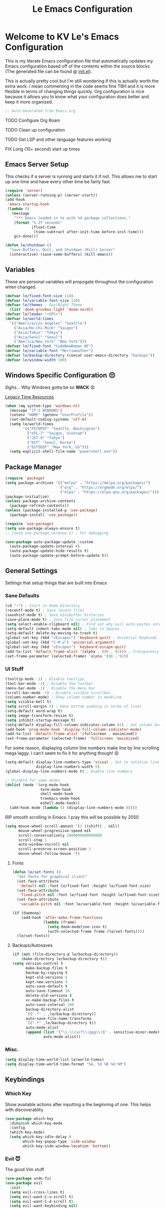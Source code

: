 #+title: Le Emacs Configuration
#+PROPERTY: header-args:emacs-lisp :tangle ./init.el :mkdirp yes

* Welcome to KV Le's Emacs Configuration
This is my literate Emacs configuration file that automatically updates my Emacs configuration based off of the contents within the source blocks (The generated file can be found @ [[file:init.el][init.el]]).

This is actually pretty cool but I'm still wondering if this is actually worth the extra work. I mean commenting in the code seems fine TBH and it is more flexible in terms of changing things quickly. Org configuration is nice because it allows you to know what your configuration does better and keep it more organized.

#+begin_src emacs-lisp
  ;; Auto-Generated from Emacs.org
#+end_src

******* TODO Configure Org Roam

******* TODO Clean up configuration

******* TODO Get LSP  and other language features working

******* FIX Long (10+ second) start up times

** Emacs Server Setup
This checks if a server is running and starts it if not. This allows me to start up one time and have every other time be fairly fast.
#+begin_src emacs-lisp
  (require 'server)
  (unless (server-running-p) (server-start))
  (add-hook
   'emacs-startup-hook
   (lambda ()
     (message
      "*** Emacs loaded in %s with %d garbage collections."
      (format "%.2f seconds"
              (float-time
               (time-subtract after-init-time before-init-time)))
      gcs-done)))

  (defun le/shutdown ()
    "Save Buffers, Quit, and Shutdown (Kill) Server"
    (interactive) (save-some-buffers) (kill-emacs))
#+end_src

** Variables
These are personal variables will propogate throughout the configuration when changed.
#+begin_src emacs-lisp
  (defvar le/fixed-font-size 118)
  (defvar le/variable-font-size 110)
  (defvar le/themes ; Day/Night Theme
    (list 'doom-gruvbox-light 'doom-nord))
  (defvar le/leader "<SPC>")
  (defvar le/world-times
    '(("America/Los_Angeles" "Seattle")
      ("Asia/Ho-Chi-Minh" "Saigon")
      ("Asia/Tokyo" "Tokyo")
      ("Asia/Seoul" "Seoul")
      ("America/New_York" "New York")))
  (defvar le/fixed-font "CodeNewRoman NF")
  (defvar le/variable-font "Merriweather")
  (defvar le/backup-directory (concat user-emacs-directory "backups"))
  (defvar le/window-width 100)
#+end_src

** Windows Specific Configuration 😔
/Sighs/... Why Windows gotta be so *WACK* 😡

[[https://docs.oracle.com/cd/E19057-01/nscp.cal.svr.35/816-5523-10/appf.html][Legacy Time Resources]]
#+begin_src emacs-lisp
  (when (eq system-type 'windows-nt)
    (message "IT'S WINDOWS")
    (setenv "HOME" (getenv "UserProfile"))
    (set-default-coding-systems 'utf-8)
    (setq le/world-times
          '(("PST8PDT" "Seattle, Washington")
            ("UTC-7" "Saigon, Vietnam")
            ("JST-9" "Tokyo")
            ("KST" "Seoul, Korea")
            ("EST5EDT" "New York, US")))
    (setq explicit-shell-file-name "powershell.exe"))
#+end_src

** Package Manager
#+begin_src emacs-lisp
  (require 'package)
  (setq package-archives '(("melpa" . "https://melpa.org/packages/")
                           ("org" . "https://orgmode.org/elpa/")
                           ("elpa" . "https://elpa.gnu.org/packages/")))
  (package-initialize)
  (unless package-archive-contents
    (package-refresh-contents))
  (unless (package-installed-p 'use-package)
    (package-install 'use-package))

  (require 'use-package)
  (setq use-package-always-ensure t)
  ;; (setq use-package-verbose t) ; For debugging

  (use-package auto-package-update :custom
    (auto-package-update-interval 4)
    (auto-package-update-hide-results t)
    (auto-package-update-prompt-before-update t))
#+end_src

** General Settings
Settings that setup things that are built into Emacs

*** Sane Defaults
#+begin_src emacs-lisp
  (cd "~") ; Start in Home Directory
  (recentf-mode t) ; Save recent files
  (savehist-mode t) ; Save minibuffer histories
  (save-place-mode t) ; Save file cursor placement
  (setq select-enable-clipboard nil) ; Find out why evil auto-pastes into clipboard
  (setq-default indent-tabs-mode nil) ; Tabs to Spaces
  (setq-default delete-by-moving-to-trash t)
  (global-set-key (kbd "<Escape>") 'keyboard-quit) ; Universal Keybinds
  (global-set-key (kbd "C-M-u") 'universal-argument)
  (global-set-key (kbd "<Escape>") 'keyboard-escape-quit)
  (add-to-list 'default-frame-alist '(alpha . (96 . 92))) ; Transparency YEET
  (set-frame-parameter (selected-frame) 'alpha '(96 . 92))
#+end_src

*** UI Stuff
#+begin_src emacs-lisp
  (tooltip-mode -1) ; Disable tooltips
  (tool-bar-mode -1) ; Disable the toolbar
  (menu-bar-mode -1) ; Disable the menu bar
  (scroll-bar-mode -1) ; Disable visible scrollbar
  (column-number-mode) ; Show column number in modeline
  (setq visible-bell t)
  (setq scroll-margin 5) ; Have bottom padding in terms of lines
  (setq-default word-wrap t)
  (setq image-transform-resize t)
  (setq inhibit-startup-message t)
  (setq-default display-fill-column-indicator-column 81) ; Set column border
  (add-hook 'prog-mode-hook 'display-fill-column-indicator-mode)
  (add-to-list 'default-frame-alist '(fullscreen . maximized))
  (set-frame-parameter (selected-frame) 'fullscreen 'maximized)
#+end_src

For some reason, displaying column line numbers make line by line scrolling mega laggy. I can't seem to fix it for anything though! 😡
#+begin_src emacs-lisp
  (setq-default display-line-numbers-type 'visual ; Set to relative line numbers
                display-line-numbers-width 5)
  (global-display-line-numbers-mode t) ; Enable line numbers

  ;; Disable for some modes
  (dolist (mode '(org-mode-hook
                  term-mode-hook
                  shell-mode-hook
                  treemacs-mode-hook
                  eshell-mode-hook))
    (add-hook mode (lambda () (display-line-numbers-mode 0))))
#+end_src

RIP smooth scrolling in Emacs. I pray this will be possible by 2050
#+begin_src emacs-lisp
  (setq mouse-wheel-scroll-amount '(2 ((shift) . nil))
        mouse-wheel-progressive-speed nil
        scroll-conservatively 1000000000000000
        scroll-step 1
        auto-window-vscroll nil
        scroll-preserve-screen-position 1
        mouse-wheel-follow-mouse 't)
#+end_src

**** Fonts
#+begin_src emacs-lisp
  (defun le/set-fonts ()
    "Set fonts for graphical client"
    (set-face-attribute
     'default nil :font le/fixed-font :height le/fixed-font-size)
    (set-face-attribute
     'fixed-pitch nil :font le/fixed-font :height le/fixed-font-size)
    (set-face-attribute
     'variable-pitch nil :font le/variable-font :height le/variable-font-size))

  (if (daemonp)
      (add-hook 'after-make-frame-functions
                (lambda (frame)
                  (setq doom-modeline-icon t)
                  (with-selected-frame frame (le/set-fonts))))
    (le/set-fonts))
#+end_src

**** Backups/Autosaves
#+begin_src emacs-lisp
  (if (not (file-directory-p le/backup-directory))
      (make-directory le/backup-directory t))
  (setq version-control t
        make-backup-files t
        backup-by-copying t
        kept-old-versions 6
        kept-new-versions 9
        auto-save-default t
        auto-save-timeout 20
        delete-old-versions t
        vc-make-backup-files t
        auto-save-interval 200
        backup-directory-alist
        `((".*" . ,le/backup-directory))
        auto-save-file-name-transforms
        `((".*" ,le/backup-directory t))
        auto-mode-alist
        (append (list '("\\.\\(vcf\\|gpg\\)$" . sensitive-minor-mode))
                auto-mode-alist))
#+end_src

*** Misc.
#+begin_src emacs-lisp
  (setq display-time-world-list le/world-times)
  (setq display-time-world-time-format "%A, %d %B %H:%M")
#+end_src

** Keybindings
*** Which Key
Show available actions after inputting a the beginning of one. This helps with discoverablity
#+begin_src emacs-lisp
  (use-package which-key
    :diminish which-key-mode
    :config
    (which-key-mode)
    (setq which-key-idle-delay 0
          which-key-popup-type 'side-window
          which-key-side-window-location 'bottom))
#+end_src

*** Evil 😈
The good Vim stuff
#+begin_src emacs-lisp
  (use-package undo-fu)
  (use-package evil
    :init
    (setq evil-cross-lines t)
    (setq evil-want-C-u-scroll t)
    (setq evil-want-C-d-scroll t)
    (setq evil-want-keybinding nil)
    (setq evil-want-C-w-delete nil)
    (setq evil-want-Y-yank-to-eol t)
    (setq evil-undo-system 'undo-fu)
    (setq evil-vsplit-window-right t)
    (setq evil-vsplit-window-below t)
    (setq evil-respect-visual-line-mode t)
    :config
    (evil-mode t)
    (evil-define-key 'normal 'global "U" 'evil-redo)
    (evil-define-key 'motion 'global "j" 'evil-next-visual-line)
    (evil-define-key 'motion 'global "k" 'evil-previous-visual-line)
    (evil-define-key 'motion 'global "L" 'evil-last-non-blank)
    (evil-define-key 'motion 'global "H" 'evil-first-non-blank-of-visual-line)

    (evil-define-key 'normal 'global "gk" 'evil-window-up)
    (evil-define-key 'normal 'global "gj" 'evil-window-down)
    (evil-define-key 'normal 'global "gh" 'evil-window-left)
    (evil-define-key 'normal 'global "gl" 'evil-window-right)

    ;; Why does yank not go for system clipboard?
    (evil-define-key 'insert 'global (kbd "C-v") 'clipboard-yank)
    (evil-define-key 'visual 'global (kbd "C-c") 'clipboard-kill-ring-save)

    ;; Find out how to make this work
    ;; Find out why I need lambda interactive pattern. Why not just quote?
    ;; (evil-define-key '(normal motion) 'global "n"
    ;;   (lambda () (interactive)
    ;;     (evil-search-next) (evil-scroll-line-to-center)))

    (define-key evil-insert-state-map (kbd "C-g") 'evil-normal-state)
    (evil-set-initial-state 'messages-buffer-mode 'normal))
  (use-package evil-commentary :after evil :config (evil-commentary-mode))
  (use-package evil-surround :after evil :config (global-evil-surround-mode t))
  (use-package evil-collection :after evil
    :config
    (setq evil-collection-magit-want-horizontal-movement t)
    (evil-collection-init))
  (use-package evil-snipe :after evil
    :config (evil-snipe-mode +1) (evil-snipe-override-mode +1)
    (setq evil-snipe-scope 'visible
          evil-snipe-show-prompt nil))
#+end_src

*** Leader Key
Prevent Emacs Pinky and improve ergonomics with a key that lets me easily execute custom actions
#+begin_src emacs-lisp
  (defun le/nth-leader (n &optional after)
    "Repeat Leader n times"
    (let ((result ""))
      (dotimes (_ n) (setq result (concat result le/leader)))
      (concat result after)))

  (use-package general
    :config
    (general-create-definer le/leader-maps
      :keymaps '(normal insert visual emacs)
      :prefix le/leader
      :global-prefix (concat "M-" le/leader))
    ;; Thank God for this
    ;; https://github.com/emacs-evil/evil-magit/issues/14#issuecomment-626583736
    (general-define-key
     :keymaps 'transient-base-map
     "<escape>" 'transient-quit-one) ;; Allow exiting transient menus in Magit

    (le/leader-maps
      "=" 'zoom
      "z" '(writeroom-mode :which-key "Zen Mode")
      "tt" '(consult-theme :which-key "Choose Theme")
      "gg" '(magit :which-key "Magit")
      "/" '(consult-line :which-key "Fuzzy Find in Buffer")

      "b"  '(:ignore t :which-key "Buffer ...")
      "bk" '(kill-this-buffer :which-key "Kill This Buffer")
      "bK" '(kill-buffer :which-key "Kill Some Buffer")

      "f"  '(:ignore t :which-key "Find ...")
      "fb" '(consult-buffer :which-key "Find Buffers")
      "fe" '(treemacs :which-key "File Tree")
      "fE" '(dired-jump :which-key "File Explorer")
      "ff" '(project-find-file :which-key "Find File in Project")
      "fg" '(consult-ripgrep :which-key "Grep Project")
      "fr" '(consult-recent-file :which-key "Find Recent Files")

      "x"  '(:ignore t :which-key "Execute ...")
      "xr" '(eval-region :which-key "Execute Region")
      "xb" '(eval-buffer :which-key "Execute Buffer")
      "xe" '(eval-last-sexp :which-key "Execute Expression")

      "o"  '(:ignore t :which-key "Organization ...")
      "oo" '(consult-outline :which-key "Outline")

      "w" (general-simulate-key "C-w")
      "h" (general-simulate-key "C-h")
      "pp" '(projectile-command-map :which-key "Projectile")
      (le/nth-leader 2) (general-simulate-key "M-x")))
      #+end_src

** Completion Setup
These are the various packages that allow me to show various suggestions in an efficient manner.

#+begin_src emacs-lisp
  (use-package vertico :custom (vertico-cycle t) :init (vertico-mode))
  (use-package emacs
    :init
    (defun crm-indicator (args)
      (cons (concat "[CRM] " (car args)) (cdr args)))
    (advice-add #'completing-read-multiple :filter-args #'crm-indicator)
    (setq minibuffer-prompt-properties
          '(read-only t cursor-intangible t face minibuffer-prompt))
    (add-hook 'minibuffer-setup-hook #'cursor-intangible-mode)
    (setq enable-recursive-minibuffers t))

  (use-package marginalia :after vertico :init (marginalia-mode))

  (use-package orderless :init
    (defun le/flex-style (pattern _index _total)
      "Flexible (Fuzzy) search dispatcher (completion mode)"
      (when (string-suffix-p "~" pattern)
        `(orderless-flex . ,(substring pattern 0 -1))))
    (setq completion-styles '(orderless)
          completion-category-defaults nil
          orderless-style-dispatchers '(le/flex-style)
          completion-category-overrides '((file (styles partial-completion)))))

  ;; Project Stuff
  (use-package projectile :defer 0
    :diminish projectile-mode :config (projectile-mode)
    :init
    (when (file-directory-p "~/Documents/Projects")
      (setq projectile-project-search-path '("~/Documents/Projects")))
    (setq projectile-switch-project-action #'projectile-dired))

  (use-package consult :defer 0
    :config
    (autoload 'projectile-project-root "projectile")
    (setq consult-project-root-function #'projectile-project-root))
#+end_src

** Org Mode
A strong organization framework to help me organize my life. (TBH it's making me sink more time than I'll be saving XD)

#+begin_src emacs-lisp
  (defun le/org-mode-setup ()
    (org-indent-mode)
    (variable-pitch-mode 1)
    (visual-line-mode 1))

  (defun le/org-font-setup ()
    ;; Set faces for heading levels
    (dolist (face '((org-level-1 . 2.00)
                    (org-level-2 . 1.75)
                    (org-level-3 . 1.50)
                    (org-level-4 . 1.40)
                    (org-level-5 . 1.30)
                    (org-level-6 . 1.20)
                    (org-level-7 . 1.15)
                    (org-level-8 . 1.10)))
      (set-face-attribute
       (car face) nil
       :font (concat le/variable-font " black") :weight 'bold :height (cdr face)))

    (set-face-attribute 'org-block nil :foreground nil :inherit 'fixed-pitch)
    (set-face-attribute 'org-code nil :inherit '(shadow fixed-pitch))
    (set-face-attribute 'org-table nil :inherit '(shadow fixed-pitch))
    (set-face-attribute 'org-verbatim nil :inherit '(shadow fixed-pitch))
    (set-face-attribute 'org-special-keyword nil :inherit '(font-lock-comment-face fixed-pitch))
    (set-face-attribute 'org-meta-line nil :inherit '(font-lock-comment-face fixed-pitch))
    (set-face-attribute 'org-checkbox nil :inherit 'fixed-pitch))

  (use-package org :hook (org-mode . le/org-mode-setup)
    :config
    (setq-default org-ellipsis " ++"
                  org-hide-leading-stars nil
                  org-hide-block-startup t
                  org-todo-keywords
                  '((sequence "TODO(t)" "FIX(f)" "URGENT(u)" "NOTE(n)"
                              "WARN(w)" "|" "DONE(d!)")))
    (le/org-font-setup))

  (use-package org-bullets :after org :hook (org-mode . org-bullets-mode)
    :custom (org-bullets-bullet-list '("◎" "○" "●" "○" "●" "○" "●")))

  (defun le/org-mode-visual-fill ()
    (setq visual-fill-column-width le/window-width
          visual-fill-column-center-text t)
    (visual-fill-column-mode t))
  (use-package visual-fill-column :hook (org-mode . le/org-mode-visual-fill))

  (require 'org-tempo)
  (add-to-list 'org-structure-template-alist '("el" . "src emacs-lisp"))
  (add-to-list 'org-structure-template-alist '("py" . "src python"))
  (add-to-list 'org-structure-template-alist '("js" . "src javascript"))
  (org-babel-do-load-languages
   'org-babel-load-languages
   '((emacs-lisp . t) (haskell . t) (lua . t) (sql . t) (js . t)
     (java . t) (latex . t) (C . t) (python . t)))
#+end_src

*** Org Tangle
Auto generating configuration file from this one
#+begin_src emacs-lisp
  (defun le/tangle-config ()
    (when (string-equal (buffer-file-name)
                        (expand-file-name "./Emacs.org"))
      (let ((org-confirm-babel-evaluate nil))
        (message "Tangling Configuration")
        (org-babel-tangle))))
  (add-hook 'org-mode-hook
            (lambda () (add-hook 'after-save-hook #'le/tangle-config)))
#+end_src

** Language Specific
*** LSP
#+begin_src emacs-lisp
  (use-package lsp-mode
    :commands (lsp lsp-deferred)
    :hook ((prog-mode . lsp)
           (lsp-mode . lsp-enable-which-key-integration)))
  (use-package lsp-ui :hook (lsp-mode . lsp-ui-mode))
#+end_src

*** Company Mode
Completion UI for LSP
#+begin_src emacs-lisp
  (use-package company :hook (lsp-mode . company-mode)
    :custom (company-minimum-prefix-length 2) (company-idle-delay 0.0))
  (use-package company-box :hook (company-mode . company-box-mode))
#+end_src

*** Haskell
#+begin_src emacs-lisp
  (use-package haskell-mode :defer t)
  (use-package lsp-haskell :hook (haskell-mode . lsp))
#+end_src

*** Python
#+begin_src emacs-lisp
  (use-package lsp-pyright :hook (python-mode . (lambda () (require 'lsp-pyright) (lsp))))
#+end_src

*** Markdown
#+begin_src emacs-lisp
  ;; Markdown
  (use-package markdown-mode
    :mode "\\.md\\'"
    :config
    (setq markdown-command "multimarkdown")
    (defun le/set-markdown-header-font-sizes ()
      (dolist (face '((markdown-header-face-1 . 2.5)
                      (markdown-header-face-2 . 2.0)
                      (markdown-header-face-3 . 1.5)
                      (markdown-header-face-4 . 1.2)
                      (markdown-header-face-5 . 1.1)))
        (set-face-attribute (car face) nil :weight 'normal :height (cdr face))))
    (defun le/markdown-mode-hook ()
      (le/set-markdown-header-font-sizes))
    (add-hook 'markdown-mode-hook 'le/markdown-mode-hook))
#+end_src

** Other Packages
*** Utility
#+begin_src emacs-lisp
  ;; Git Interface
  (use-package magit :commands (magit magit-status))

  ;; Git Gutter
  (use-package diff-hl :hook (prog-mode . diff-hl-mode))

  ;; White Space Trimmer
  (use-package ws-butler :config (ws-butler-global-mode t))

  ;; Temporary Keybinds (Need to do more with this)
  (use-package hydra :defer t)
  (defhydra hydra-text-scale (:timeout 3) "Scale Text"
    ("j" text-scale-increase "in")
    ("k" text-scale-decrease "out")
    ("f" nil "finished" :exit t))
  (le/leader-maps "ts"
    '(hydra-text-scale/body :which-key "Scale Text"))

  ;; File Explorer
  (use-package dired :ensure nil ;; Built in
    :custom ((dired-listing-switches "-agho --group-directories-first"))
    :config
    (evil-collection-define-key 'normal 'dired-mode-map
      "h" 'dired-single-up-directory
      "l" 'dired-single-buffer))
  (use-package dired-single :after dired)
  (use-package all-the-icons-dired :after dired
    :hook (dired-mode . all-the-icons-dired-mode))

  ;; Give Extra Help
  (use-package helpful :defer t :bind
    ([remap describe-function] . helpful-function)
    ([remap describe-variable] . helpful-variable)
    ([remap describe-command] . helpful-command)
    ([remap describe-key] . helpful-key))
#+end_src

*** UI
#+begin_src emacs-lisp
  ;; Icons to allow cool UI
  (use-package all-the-icons
    :config
    ;; Make sure the icon fonts are good to go
    (set-fontset-font t 'unicode (font-spec :family "all-the-icons") nil 'append)
    (set-fontset-font t 'unicode (font-spec :family "file-icons") nil 'append)
    (set-fontset-font t 'unicode (font-spec :family "Material Icons") nil 'append)
    (set-fontset-font t 'unicode (font-spec :family "github-octicons") nil 'append)
    (set-fontset-font t 'unicode (font-spec :family "FontAwesome") nil 'append)
    (set-fontset-font t 'unicode (font-spec :family "Weather Icons") nil 'append))

  ;; Zen Mode
  (use-package writeroom-mode :commands writeroom-mode
    :config
    (setq writeroom-width le/window-width
          writeroom-mode-line t
          writeroom-header-line t
          writeroom-added-width-left (- 0 (writeroom-full-line-number-width) -1)
          writeroom-restore-window-config t
          writeroom-global-effects '(writeroom-set-fullscreen)))

  ;; Focusing Windows
  (use-package zoom :commands zoom
    :config (custom-set-variables '(zoom-size '(0.618 . 0.618))))

  ;; Colored Parenthesis
  (use-package rainbow-delimiters :hook (prog-mode . rainbow-delimiters-mode))

  ;; File Tree
  (use-package treemacs :commands treemacs)
  (use-package lsp-treemacs :after (treemacs lsp))
  (use-package treemacs-evil :after (treemacs evil))
  (use-package treemacs-magit :after (treemacs magit))

  ;; Cool Mode Line
  (use-package doom-modeline :init (doom-modeline-mode t))
  (use-package doom-themes
    :config
    (setq doom-themes-enable-bold t
          doom-themes-enable-italic t)
    ;; Setting theme based on time
    (let* ((time-info (decode-time))
           (time (+ (nth 2 time-info) (/ (nth 1 time-info) 100.0))))
      (if (or (>= time 17.30) (<= time 8.30))
          (load-theme (nth 1 le/themes) t)
        (load-theme (nth 0 le/themes) t)))
    (doom-themes-visual-bell-config)
    (doom-themes-org-config))

  ;; Emojis lol
  (use-package emojify
    :hook (after-init . global-emojify-mode)
    :config (emojify-set-emoji-styles (list 'unicode 'github)))

  ;; Highlight indent levels
  (use-package highlight-indent-guides
    :hook (prog-mode . highlight-indent-guides-mode)
    :config
    (highlight-indent-guides-mode t)
    :custom
    (highlight-indent-guides-method 'character)
    (highlight-indent-guides-responsive 'top)
    (highlight-indent-guides-auto-character-face-perc 15))

  ;; Tab Bar
  (use-package centaur-tabs
    :config
    (setq centaur-tabs-style "rounded"
          centaur-tabs-height 28
          centaur-tabs-set-icons t
          centaur-tabs-cycle-scope 'tabs
          centaur-tabs-modified-marker "•"
          centaur-tabs-set-modified-marker t
          centaur-tabs-set-bar 'left)
    (centaur-tabs-mode t)
    :hook
    (dashboard-mode . centaur-tabs-local-mode)
    (term-mode . centaur-tabs-local-mode)
    (calendar-mode . centaur-tabs-local-mode)
    (org-agenda-mode . centaur-tabs-local-mode)
    (helpful-mode . centaur-tabs-local-mode)
    :bind
    ("M-h" . centaur-tabs-backward)
    ("M-l" . centaur-tabs-forward))

  ;; Cool Dashboard
  (use-package dashboard
    :config
    (setq dashboard-set-init-info t
          dashboard-set-file-icons t
          dashboard-center-content t
          dashboard-set-heading-icons t
          dashboard-startup-banner (expand-file-name "~/.emacs.d/dash-logo.png")
          initial-buffer-choice (lambda () (get-buffer "*dashboard*"))
          dashboard-banner-logo-title "Welcome to Le Emacs 🚀"
          dashboard-set-navigator t
          dashboard-items '((agenda . 5) (bookmarks . 5)
                            (projects . 5) (recents  . 5))
          dashboard-navigator-buttons
          `(((,(all-the-icons-octicon "mark-github" :height 1.0 :v-adjust 0.0)
              "GitHub" "GitHub Profile"
              (lambda (&rest _) (browse-url "https://github.com/kvietcong")))
             (,(all-the-icons-faicon "linkedin" :height 1.0 :v-adjust 0.0)
              "LinkedIn" "LinkedIn Profile"
              (lambda (&rest _)
                (browse-url "https://www.linkedin.com/in/kvietcongle")))
             (,(all-the-icons-faicon "reddit-alien" :height 1.0 :v-adjust 0.0)
              "Reddit" "Reddit Home Page"
              (lambda (&rest _) (browse-url "https://www.reddit.com/")))
             (,(all-the-icons-faicon "youtube-play" :height 1.0 :v-adjust 0.0)
              "YouTube" "YouTube Home Page"
              (lambda (&rest _) (browse-url "https://www.youtube.com/"))))))
    (dashboard-setup-startup-hook)
    :hook ((after-init . dashboard-refresh-buffer)))

  ;; Highlight large cursor movememnts
  (use-package beacon
    :init (beacon-mode 1)
    :config (setq beacon-blink-when-point-moves-vertically 5
                  beacon-blink-when-window-scrolls nil
                  beacon-blink-when-focused t))
#+end_src

** Thoughts About Emacs
One thing I really admire about Emacs is that its so frikin extensible. I love that you can almost do anything with it. For example, in contrast to Vim/Neovim, your keybindings are mapped to functions rather than magically assigned by some C code. It really is cool that I can break down every keybinding into a function in Emacs. Also, having most of the editor APIs in the configuration language (Elisp) makes it even more extensible. The package ecosystem is actually so vast and it seems really cool to make one. I mean, Evil, the Vim emulation layer I use, is almost identical to my Vim workflow. There are some things I miss like a coherent jump list, marks, and etc but they're fairly small. Also, Emacs has embraced GUI and that has allowed for those "small" but noticeable graphical improvements which I appreciate.

However, here's what I dislike about Emacs. I don't like how it seems stuck in the past with its development and ecosystem. It just feels archaic at times. What makes Emacs modern is that the community supplies packages on top of Emacs to make up for its quite terrible defaults. I much prefer Neovim's style of development, extensible yet fast developing core with good community support (Though I wish they were a bit more progressive with features that could drop some Vim compatability). Elisp is also not ideal. Admittedly, I'm not the most experienced when it comes to Elisp, but it just seems filled with a lot of little quirks that you just have to remember and seemingly bloated rules. I don't mind things like a more functional style or the endless nested parenthesis, but I do mind things like how the variable and function namespaces are seperate and the usage of symbols (like why do we need quotes, hashtags, commas, etc). This might be my inexperience, but Elisp is not fun to learn. I can definitely see it being fun if it were cleaned up though (I need to try something like Clojure, Scheme, or Common Lisp). Lastly, I don't like how slow Emacs is. It takes ~10 seconds on a lean startup and ~30 seconds to start up with all the plugins. Scrolling is also atrocious (flicker and lag central) with simple things like a line number column. Everything just feels slower than Neovim or VSCode, or heck, even IntelliJ. It's not 2fps bad, but its definitely slow.

I don't know if I'll keep on using Emacs, but I do appreciate that it exists. It seems like a great project and one that I wish more editors would take more inspiration from. Emacs is super powerful and I will say it: It is the most extensible, bar none. I just don't know if that is for me, seeing that it isn't fast and it takes a fat while to be efficient in it (it's been about a week and I just got to LSP lol)

Well that was a long rant ✌
